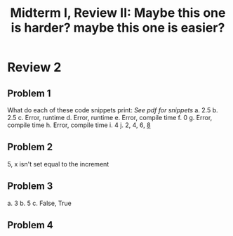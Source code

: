 #+title: Midterm I, Review II: Maybe this one is harder? maybe this one is easier?
#+OPTIONS: tex:t
#+HTML_MATHJAX: t


* Review 2
** Problem 1
        What do each of these code snippets print: /See pdf for snippets/
        a. 2.5
        b. 2.5
        c. Error, runtime
        d. Error, runtime
        e. Error, compile time
        f. 0
        g. Error, compile time
        h. Error, compile time
        i. 4
        j. 2, 4, 6, _8_



** Problem 2
       5, x isn't set equal to the increment

** Problem 3
        a. 3
        b. 5
        c. False, True


** Problem 4
